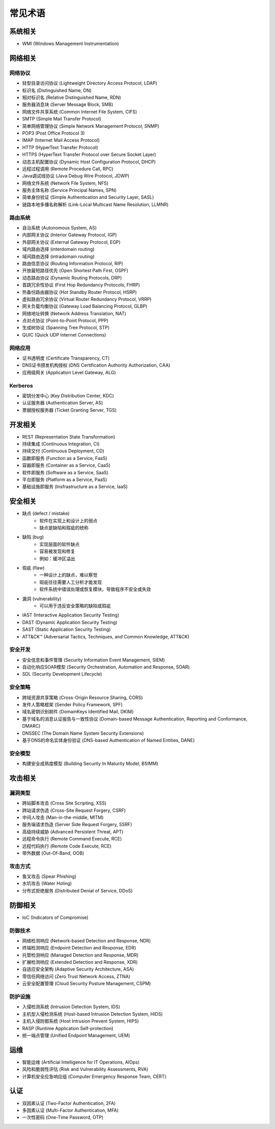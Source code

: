 常见术语
========================================

系统相关
----------------------------------------
- WMI (Windows Management Instrumentation)

网络相关
----------------------------------------

网络协议
~~~~~~~~~~~~~~~~~~~~~~~~~~~~~~~~~~~~~~~~
- 轻型目录访问协议 (Lightweight Directory Access Protocol, LDAP)
- 标识名 (Distinguished Name, DN)
- 相对标识名 (Relative Distinguished Name, RDN)
- 服务器消息块 (Server Message Block, SMB)
- 网络文件共享系统 (Common Internet File System, CIFS)
- SMTP (Simple Mail Transfer Protocol)
- 简单网络管理协议 (Simple Network Management Protocol, SNMP)
- POP3 (Post Office Protocol 3)
- IMAP (Internet Mail Access Protocol)
- HTTP (HyperText Transfer Protocol)
- HTTPS (HyperText Transfer Protocol over Secure Socket Layer)
- 动态主机配置协议 (Dynamic Host Configuration Protocol, DHCP)
- 远程过程调用 (Remote Procedure Call, RPC)
- Java调试线协议 (Java Debug Wire Protocol, JDWP)
- 网络文件系统 (Network File System, NFS)
- 服务主体名称 (Service Principal Names, SPN)
- 简单身份验证 (Simple Authentication and Security Layer, SASL)
- 链路本地多播名称解析 (Link-Local Multicast Name Resolution, LLMNR)

路由系统
~~~~~~~~~~~~~~~~~~~~~~~~~~~~~~~~~~~~~~~~
- 自治系统 (Autonomous System, AS)
- 内部网关协议 (Interior Gateway Protocol, IGP)
- 外部网关协议 (External Gateway Protocol, EGP)
- 域内路由选择 (interdomain routing)
- 域间路由选择 (intradomain routing)
- 路由信息协议 (Routing Information Protocol, RIP)
- 开放最短路径优先 (Open Shortest Path First, OSPF)
- 动态路由协议 (Dynamic Routing Protocols, DRP)
- 首跳冗余性协议 (First Hop Redundancy Protocols, FHRP)
- 热备份路由器协议 (Hot Standby Router Protocol, HSRP)
- 虚拟路由冗余协议 (Virtual Router Redundancy Protocol, VRRP)
- 网关负载均衡协议 (Gateway Load Balancing Protocol, GLBP)
- 网络地址转换 (Network Address Translation, NAT)
- 点对点协议 (Point-to-Point Protocol, PPP)
- 生成树协议 (Spanning Tree Protocol, STP)
- QUIC (Quick UDP Internet Connections)

网络应用
~~~~~~~~~~~~~~~~~~~~~~~~~~~~~~~~~~~~~~~~
- 证书透明度 (Certificate Transparency, CT)
- DNS证书颁发机构授权 (DNS Certification Authority Authorization, CAA)
- 应用级网关 (Application Level Gateway, ALG)

Kerberos
~~~~~~~~~~~~~~~~~~~~~~~~~~~~~~~~~~~~~~~~
- 密钥分发中心 (Key Distribution Center, KDC)
- 认证服务器 (Authentication Server, AS)
- 票据授权服务器 (Ticket Granting Server, TGS)

开发相关
----------------------------------------
- REST (Representation State Transformation)
- 持续集成 (Continuous Integration, CI)
- 持续交付 (Continuous Deployment, CD)
- 函数即服务 (Function as a Service, FaaS)
- 容器即服务 (Container as a Service, CaaS)
- 软件即服务 (Software as a Service, SaaS)
- 平台即服务 (Platform as a Service, PaaS)
- 基础设施即服务 (Insfrastructure as a Service, IaaS)

安全相关
----------------------------------------
- 缺点 (defect / mistake)
    - 软件在实现上和设计上的弱点
    - 缺点是缺陷和瑕疵的统称
- 缺陷 (bug)
    - 实现层面的软件缺点
    - 容易被发现和修复
    - 例如：缓冲区溢出
- 瑕疵 (flaw)
    - 一种设计上的缺点，难以察觉
    - 瑕疵往往需要人工分析才能发现
    - 软件系统中错误处理或恢复模块，导致程序不安全或失效
- 漏洞 (vulnerability)
    - 可以用于违反安全策略的缺陷或瑕疵
- IAST (Interactive Application Security Testing)
- DAST (Dynamic Application Security Testing)
- SAST (Static Application Security Testing)
- ATT&CK™ (Adversarial Tactics, Techniques, and Common Knowledge, ATT&CK)

安全开发
~~~~~~~~~~~~~~~~~~~~~~~~~~~~~~~~~~~~~~~~
- 安全信息和事件管理 (Security Information Event Management, SIEM)
- 自动化响应SOAR模型 (Security Orchestration, Automation and Response, SOAR)
- SDL (Security Development Lifecycle)

安全策略
~~~~~~~~~~~~~~~~~~~~~~~~~~~~~~~~~~~~~~~~
- 跨域资源共享策略 (Cross-Origin Resource Sharing, CORS)
- 发件人策略框架 (Sender Policy Framework, SPF)
- 域名密钥识别邮件 (DomainKeys Identified Mail, DKIM)
- 基于域名的消息认证报告与一致性协议 (Domain-based Message Authentication, Reporting and Conformance, DMARC)
- DNSSEC (The Domain Name System Security Extensions)
- 基于DNS的命名实体身份验证 (DNS-based Authentication of Named Entities, DANE)

安全模型
~~~~~~~~~~~~~~~~~~~~~~~~~~~~~~~~~~~~~~~~
- 构建安全成熟度模型 (Building Security In Maturity Model, BSIMM)

攻击相关
----------------------------------------

漏洞类型
~~~~~~~~~~~~~~~~~~~~~~~~~~~~~~~~~~~~~~~~
- 跨站脚本攻击 (Cross Site Scripting, XSS)
- 跨站请求伪造 (Cross-Site Request Forgery, CSRF)
- 中间人攻击 (Man-in-the-middle, MITM)
- 服务端请求伪造 (Server Side Request Forgery, SSRF)
- 高级持续威胁 (Advanced Persistent Threat, APT)
- 远程命令执行 (Remote Command Execute, RCE)
- 远程代码执行 (Remote Code Execute, RCE)
- 带外数据 (Out-Of-Band, OOB)

攻击方式
~~~~~~~~~~~~~~~~~~~~~~~~~~~~~~~~~~~~~~~~
- 鱼叉攻击 (Spear Phishing)
- 水坑攻击 (Water Holing)
- 分布式拒绝服务 (Distributed Denial of Service, DDoS)

防御相关
----------------------------------------
- IoC (Indicators of Compromise)

防御技术
~~~~~~~~~~~~~~~~~~~~~~~~~~~~~~~~~~~~~~~~
- 网络检测响应 (Network-based Detection and Response, NDR)
- 终端检测响应 (Endpoint Detection and Response, EDR)
- 托管检测响应 (Managed Detection and Response, MDR)
- 扩展检测响应 (Extended Detection and Response, XDR)
- 自适应安全架构 (Adaptive Security Architecture, ASA)
- 零信任网络访问 (Zero Trust Network Access, ZTNA)
- 云安全配置管理 (Cloud Security Posture Management, CSPM)

防护设施
~~~~~~~~~~~~~~~~~~~~~~~~~~~~~~~~~~~~~~~~
- 入侵检测系统 (Intrusion Detection System, IDS)
- 主机型入侵检测系统 (Host-based Intrusion Detection System, HIDS)
- 主机入侵防御系统 (Host Intrusion Prevent System, HIPS)
- RASP (Runtime Application Self-protection)
- 统一端点管理 (Unified Endpoint Management, UEM)

运维
----------------------------------------
- 智能运维 (Artificial Intelligence for IT Operations, AIOps)
- 风险和脆弱性评估 (Risk and Vulnerability Assessments, RVA)
- 计算机安全应急响应组 (Computer Emergency Response Team, CERT)

认证
----------------------------------------
- 双因素认证 (Two-Factor Authentication, 2FA)
- 多因素认证 (Multi-Factor Authentication, MFA)
- 一次性密码 (One-Time Password, OTP)
